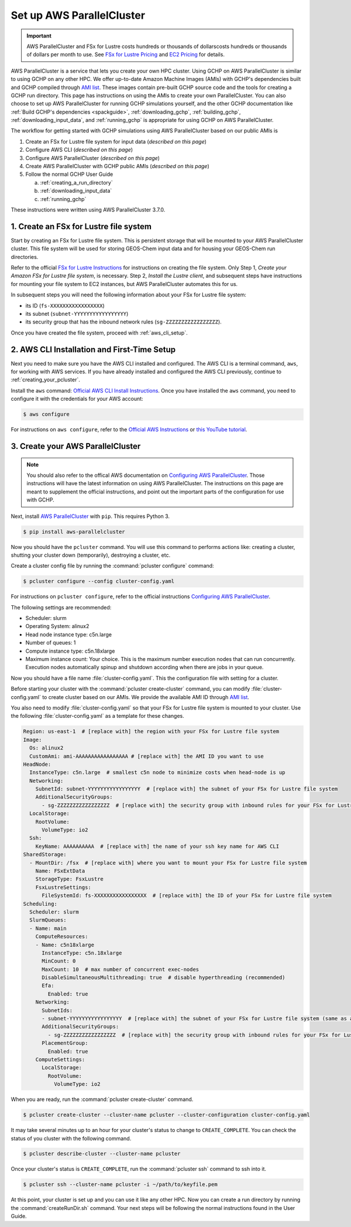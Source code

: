 .. _using_aws_parallelcluster:

Set up AWS ParallelCluster
==========================

.. important::

    AWS ParallelCluster and FSx for Lustre costs hundreds or thousands of dollarscosts hundreds or thousands of dollars per month to use. 
    See `FSx for Lustre Pricing <https://aws.amazon.com/fsx/lustre/pricing/>`_ and
    `EC2 Pricing <https://aws.amazon.com/ec2/pricing/on-demand/>`_ for details.


AWS ParallelCluster is a service that lets you create your own HPC cluster. Using GCHP on AWS ParallelCluster is similar to using GCHP on any other HPC. 
We offer up-to-date Amazon Machine Images (AMIs) with GCHP's dependencies built and GCHP compiled through `AMI list <https://github.com/yidant/GCHP-cloud/blob/main/aws/ami.md>`_. 
These images contain pre-built GCHP source code and the tools for creating a GCHP run directory.
This page has instructions on using the AMIs to create your own ParallelCluster. 
You can also choose to set up AWS ParallelCluster for running GCHP simulations yourself, and the other GCHP documentation like :ref:`Build GCHP's dependencies <spackguide>`, :ref:`downloading_gchp`, :ref:`building_gchp`, :ref:`downloading_input_data`, and :ref:`running_gchp` is appropriate for using GCHP on AWS ParallelCluster.

The workflow for getting started with GCHP simulations using AWS ParallelCluster based on our public AMIs is

#. Create an FSx for Lustre file system for input data (*described on this page*)
#. Configure AWS CLI (*described on this page*)
#. Configure AWS ParallelCluster (*described on this page*)
#. Create AWS ParallelCluster with GCHP public AMIs (*described on this page*)
#. Follow the normal GCHP User Guide

   a. :ref:`creating_a_run_directory`
   #. :ref:`downloading_input_data`
   #. :ref:`running_gchp`

These instructions were written using AWS ParallelCluster 3.7.0. 

1. Create an FSx for Lustre file system
---------------------------------------

Start by creating an FSx for Lustre file system. 
This is persistent storage that will be mounted to your AWS ParallelCluster cluster.
This file system will be used for storing GEOS-Chem input data and for housing your GEOS-Chem run directories.

Refer to the official `FSx for Lustre Instructions <https://docs.aws.amazon.com/fsx/latest/LustreGuide/getting-started-step1.html>`_ for instructions on creating the file system.
Only Step 1, *Create your Amazon FSx for Lustre file system*, is necessary. 
Step 2, *Install the Lustre client*, and subsequent steps have instructions for mounting your file system to EC2 instances, but AWS ParallelCluster automates this for us.

In subsequent steps you will need the following information about your FSx for Lustre file system:

* its ID (:literal:`fs-XXXXXXXXXXXXXXXXX`)
* its subnet (:literal:`subnet-YYYYYYYYYYYYYYYYY`)
* its security group that has the inbound network rules (:literal:`sg-ZZZZZZZZZZZZZZZZZ`).

Once you have created the file system, proceed with :ref:`aws_cli_setup`.

.. _aws_cli_setup:

2. AWS CLI Installation and First-Time Setup
--------------------------------------------

Next you need to make sure you have the AWS CLI installed and configured.
The AWS CLI is a terminal command, :literal:`aws`, for working with AWS services.
If you have already installed and configured the AWS CLI previously, continue to :ref:`creating_your_pcluster`.

Install the :literal:`aws` command: `Official AWS CLI Install Instructions <https://docs.aws.amazon.com/cli/latest/userguide/getting-started-install.html>`_. 
Once you have installed the :literal:`aws` command, you need to configure it with the credentials for your AWS account:

.. code-block:: console

   $ aws configure

For instructions on :literal:`aws configure`, refer to the `Official AWS Instructions <https://docs.aws.amazon.com/cli/latest/userguide/getting-started-install.html>`_ or `this YouTube tutorial <https://www.youtube.com/watch?v=Rp-A84oh4G8>`_.

.. _creating_your_pcluster:

3. Create your AWS ParallelCluster 
----------------------------------

.. note::
  You should also refer to the offical AWS documentation on `Configuring AWS ParallelCluster <https://docs.aws.amazon.com/parallelcluster/latest/ug/install-v3-configuring.html>`_.
  Those instructions will have the latest information on using AWS ParallelCluster.
  The instructions on this page are meant to supplement the official instructions, and point out the important parts of the configuration for use with GCHP.

Next, install `AWS ParallelCluster <https://docs.aws.amazon.com/parallelcluster/latest/ug/parallelcluster-version-3.html>`_ with :literal:`pip`. This requires Python 3.

.. code-block:: console

   $ pip install aws-parallelcluster

Now you should have the :literal:`pcluster` command. 
You will use this command to performs actions like: creating a cluster, shutting your cluster down (temporarily), destroying a cluster, etc.

Create a cluster config file by running the :command:`pcluster configure` command:

.. code-block:: console

   $ pcluster configure --config cluster-config.yaml

For instructions on :literal:`pcluster configure`, refer to the official instructions `Configuring AWS ParallelCluster <https://docs.aws.amazon.com/parallelcluster/latest/ug/install-v3-configuring.html>`_.

The following settings are recommended:

* Scheduler: slurm
* Operating System: alinux2
* Head node instance type: c5n.large
* Number of queues: 1
* Compute instance type: c5n.18xlarge
* Maximum instance count: Your choice. 
  This is the maximum number execution nodes that can run concurrently.
  Execution nodes automatically spinup and shutdown according when there are jobs in your queue.

Now you should have a file name :file:`cluster-config.yaml`. 
This the configuration file with setting for a cluster. 

Before starting your cluster with the :command:`pcluster create-cluster` command, you can modify :file:`cluster-config.yaml` to create cluster based on our AMIs. We provide the available AMI ID through `AMI list <https://github.com/yidant/GCHP-cloud/blob/main/aws/ami.md>`_.

You also need to modify :file:`cluster-config.yaml` so that your FSx for Lustre file system is mounted to your cluster.
Use the following :file:`cluster-config.yaml` as a template for these changes.

.. code-block:: yaml

   Region: us-east-1  # [replace with] the region with your FSx for Lustre file system
   Image:
     Os: alinux2
     CustomAmi: ami-AAAAAAAAAAAAAAAAA # [replace with] the AMI ID you want to use
   HeadNode:
     InstanceType: c5n.large  # smallest c5n node to minimize costs when head-node is up
     Networking:
       SubnetId: subnet-YYYYYYYYYYYYYYYYY  # [replace with] the subnet of your FSx for Lustre file system
       AdditionalSecurityGroups:
         - sg-ZZZZZZZZZZZZZZZZZ  # [replace with] the security group with inbound rules for your FSx for Lustre file system
     LocalStorage:
       RootVolume:
         VolumeType: io2
     Ssh:
       KeyName: AAAAAAAAAA  # [replace with] the name of your ssh key name for AWS CLI
   SharedStorage:
     - MountDir: /fsx  # [replace with] where you want to mount your FSx for Lustre file system
       Name: FSxExtData
       StorageType: FsxLustre
       FsxLustreSettings:
         FileSystemId: fs-XXXXXXXXXXXXXXXXX  # [replace with] the ID of your FSx for Lustre file system
   Scheduling:
     Scheduler: slurm
     SlurmQueues:
     - Name: main
       ComputeResources:
       - Name: c5n18xlarge
         InstanceType: c5n.18xlarge
         MinCount: 0
         MaxCount: 10  # max number of concurrent exec-nodes
         DisableSimultaneousMultithreading: true  # disable hyperthreading (recommended)
         Efa:
           Enabled: true
       Networking:
         SubnetIds:
         - subnet-YYYYYYYYYYYYYYYYY  # [replace with] the subnet of your FSx for Lustre file system (same as above)
         AdditionalSecurityGroups:
           - sg-ZZZZZZZZZZZZZZZZZ  # [replace with] the security group with inbound rules for your FSx for Lustre file system
         PlacementGroup:
           Enabled: true
       ComputeSettings:
         LocalStorage:
           RootVolume:
             VolumeType: io2

When you are ready, run the :command:`pcluster create-cluster` command.

.. code-block:: console

   $ pcluster create-cluster --cluster-name pcluster --cluster-configuration cluster-config.yaml

It may take several minutes up to an hour for your cluster's status to change to :literal:`CREATE_COMPLETE`. 
You can check the status of you cluster with the following command.

.. code-block:: console

   $ pcluster describe-cluster --cluster-name pcluster
  
Once your cluster's status is :literal:`CREATE_COMPLETE`, run the :command:`pcluster ssh` command to ssh into it.

.. code-block:: console

   $ pcluster ssh --cluster-name pcluster -i ~/path/to/keyfile.pem


At this point, your cluster is set up and you can use it like any other HPC. 
Now you can create a run directory by running the :command:`createRunDir.sh` command. Your next steps will be following the normal instructions found in the User Guide.
